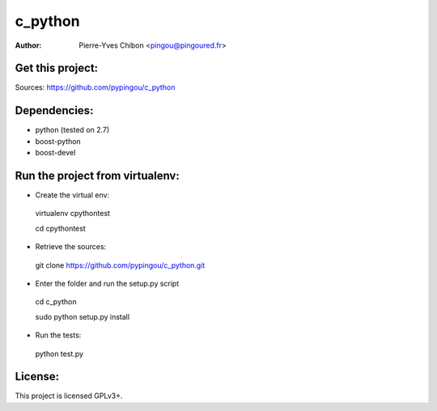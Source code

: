 c_python
========

:Author: Pierre-Yves Chibon <pingou@pingoured.fr>


Get this project:
-----------------
Sources:  https://github.com/pypingou/c_python


Dependencies:
-------------
- python (tested on 2.7)
- boost-python
- boost-devel


Run the project from virtualenv:
--------------------------------

* Create the virtual env:
 virtualenv cpythontest 

 cd cpythontest
* Retrieve the sources:
 git clone https://github.com/pypingou/c_python.git
* Enter the folder and run the setup.py script
 cd c_python

 sudo python setup.py install

* Run the tests:
 python test.py


License:
--------

This project is licensed GPLv3+.
